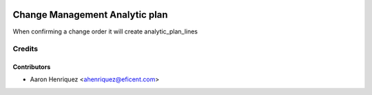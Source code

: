 .. image:: https://img.shields.io/badge/licence-AGPL--3-blue.svg
    :alt: License AGPL-3

===============================
Change Management Analytic plan
===============================

When confirming a change order it will create analytic_plan_lines

Credits
=======

Contributors
------------

* Aaron Henriquez <ahenriquez@eficent.com>
